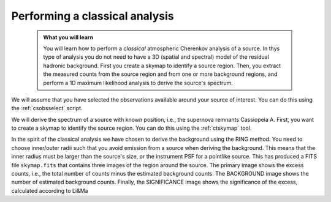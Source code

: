 .. _classical_analysis:

Performing a classical analysis
--------------------------------

  .. admonition:: What you will learn

     You will learn how to perform a *classical* atmospheric Cherenkov analysis
     of a source. In thys type of analysis you do not need to have a 3D (spatial
     and spectral) model of the residual hadronic background. First you create a
     skymap to identify a source region. Then, you extract the measured counts
     from the source region and from one or more background regions, and perform
     a 1D maximum likelihood analysis to derive the source's spectrum.

We will assume that you have selected the observations available around your
source of interest. You can do this using the :ref:`csobsselect` script.

We will derive the spectrum of a source with known position, i.e., the supernova
remnants Cassiopeia A. First, you want to create a skymap to identify the source
region. You can do this using the :ref:`ctskymap` tool.

.. code-block:: bash

In the spirit of the classical analysis we have chosen to derive the background
using the RING method. You need to choose inner/outer radii such that you avoid
emission from a source when deriving the background. This means that the inner
radius must be larger than the source's size, or the instrument PSF for a
pointlike source. This has produced a FITS file ``skymap.fits`` that contains
three images of the region around the source. The primary image shows the excess
counts, i.e., the total number of counts minus the estimated background counts.
The BACKGROUND image shows the number of estimated background counts. Finally,
the SIGNIFICANCE image shows the significance of the excess, calculated
according to Li&Ma
